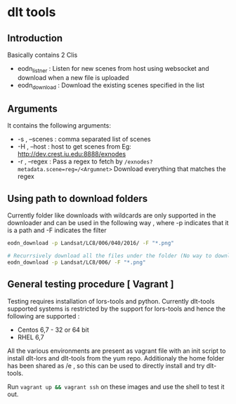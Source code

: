 * dlt tools 

** Introduction 
Basically contains 2 Clis 
- eodn_listner  : Listen for new scenes from host using websocket and download when a new file is uploaded
- eodn_download : Download the existing scenes specified in the list


** Arguments 
It contains the following arguments:
- -s , --scenes  : comma separated list of scenes
- -H , --host    : host to get scenes from Eg: http://dev.crest.iu.edu:8888/exnodes
- -r , --regex   : Pass a regex to fetch by ~/exnodes?metadata.scene=reg=/<Argumnet>~
		   Download everything that matches the regex

** Using path to download folders 

Currently folder like downloads with wildcards are only supported in the downloader and can be used in the following way , where -p indicates that it is a path and -F indicates the filter

#+begin_SRC bash
eodn_download -p Landsat/LC8/006/040/2016/ -F "*.png"

# Recurrsively download all the files under the folder (No way to download only the immediate files below the folder exist in this way)
eodn_download -p Landsat/LC8/006/ -F "*.png"

#+end_SRC


** General testing procedure [ Vagrant ]

Testing requires installation of lors-tools and python. Currently dlt-tools supported systems is restricted by the support for lors-tools and hence the following are supported :
- Centos 6,7 - 32 or 64 bit
- RHEL 6,7

All the various environments are present as vagrant file with an init script to install dlt-lors and dlt-tools from the yum repo. Additionaly the home folder has been shared as /e , so this can be used to directly install and try dlt-tools.

Run src_bash[:exports code]{vagrant up && vagrant ssh} on these images and use the shell to test it out.



